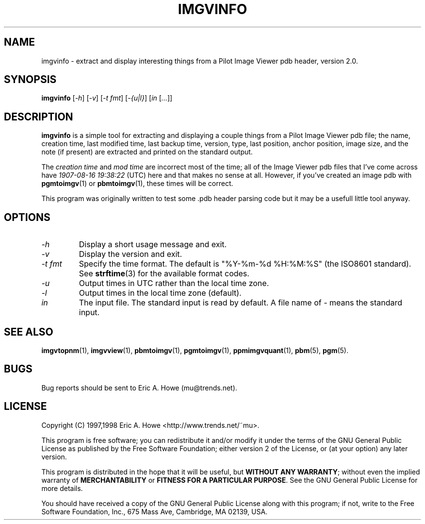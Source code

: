 .\" @(#)$Mu: imgvtopgm/imgvinfo.1.in 1.2 1998/12/16 05:12:38 $
.\"
.\" imgvinfo.man
.\"	Man page for imgvinfo.
.\"
.\" Copyright (C) 1997 Eric A. Howe
.\"
.\" This program is free software; you can redistribute it and/or modify
.\" it under the terms of the GNU General Public License as published by
.\" the Free Software Foundation; either version 2 of the License, or
.\" (at your option) any later version.
.\"
.\" This program is distributed in the hope that it will be useful,
.\" but WITHOUT ANY WARRANTY; without even the implied warranty of
.\" MERCHANTABILITY or FITNESS FOR A PARTICULAR PURPOSE.  See the
.\" GNU General Public License for more details.
.\"
.\" You should have received a copy of the GNU General Public License
.\" along with this program; if not, write to the Free Software
.\" Foundation, Inc., 675 Mass Ave, Cambridge, MA 02139, USA.
.\"
.\"   Authors:  Eric A. Howe (mu@trends.net)
.\"
.TH IMGVINFO 1 "Sept 1997"
.\"----------------------------------------------------------------------------
.SH NAME
imgvinfo \- extract and display interesting things from a Pilot Image Viewer pdb header, version 2.0.
.\"----------------------------------------------------------------------------
.SH SYNOPSIS
.B imgvinfo
.RI [ -h ]
.RI [ -v ]
.RI [ "-t fmt" ]
.RI [ "-{u|l}" ]
.RI [ "in " [ "..." ]]
.\"----------------------------------------------------------------------------
.SH DESCRIPTION
\fBimgvinfo\fR is a simple tool for extracting and displaying a couple things
from a Pilot Image Viewer pdb file; the name, creation time, last modified
time, last backup time, version, type, last position, anchor position,
image size, and the note (if present) are extracted and printed on the
standard output.
.PP
The \fIcreation time\fR and \fImod time\fR are incorrect most of the time;
all of the Image Viewer pdb files that I've come across have
\fI1907-08-16 19:38:22\fR (UTC) here and that makes no sense at all.  However,
if you've created an image pdb with \fBpgmtoimgv\fR(1) or \fBpbmtoimgv\fR(1),
these times will be correct.
.PP
This program was originally written to test some .pdb header parsing code
but it may be a usefull little tool anyway.
.\"----------------------------------------------------------------------------
.SH OPTIONS
.TP
.I -h
Display a short usage message and exit.
.TP
.I -v
Display the version and exit.
.TP
.I -t fmt
Specify the time format.  The default is "%Y-%m-%d %H:%M:%S" (the ISO8601
standard).  See \fBstrftime\fR(3) for the available format codes.
.TP
.I -u
Output times in UTC rather than the local time zone.
.TP
.I -l
Output times in the local time zone (default).
.TP
.I in
The input file.  The standard input is read by default.  A file name of
\fI-\fR means the standard input.
.\"----------------------------------------------------------------------------
.SH "SEE ALSO"
.BR imgvtopnm (1),
.BR imgvview (1),
.BR pbmtoimgv (1),
.BR pgmtoimgv (1),
.BR ppmimgvquant (1),
.BR pbm (5),
.BR pgm (5).
.\"----------------------------------------------------------------------------
.SH BUGS
Bug reports should be sent to Eric A. Howe (mu@trends.net).
.\"----------------------------------------------------------------------------
.SH LICENSE
Copyright (C) 1997,1998 Eric A. Howe <http://www.trends.net/~mu>.
.PP
This program is free software; you can redistribute it and/or modify
it under the terms of the GNU General Public License as published by
the Free Software Foundation; either version 2 of the License, or
(at your option) any later version.
.PP
This program is distributed in the hope that it will be useful,
but \fBWITHOUT ANY WARRANTY\fR; without even the implied warranty of
\fBMERCHANTABILITY\fR or \fBFITNESS FOR A PARTICULAR PURPOSE\fR.  See the
GNU General Public License for more details.
.PP
You should have received a copy of the GNU General Public License
along with this program; if not, write to the Free Software
Foundation, Inc., 675 Mass Ave, Cambridge, MA 02139, USA.
